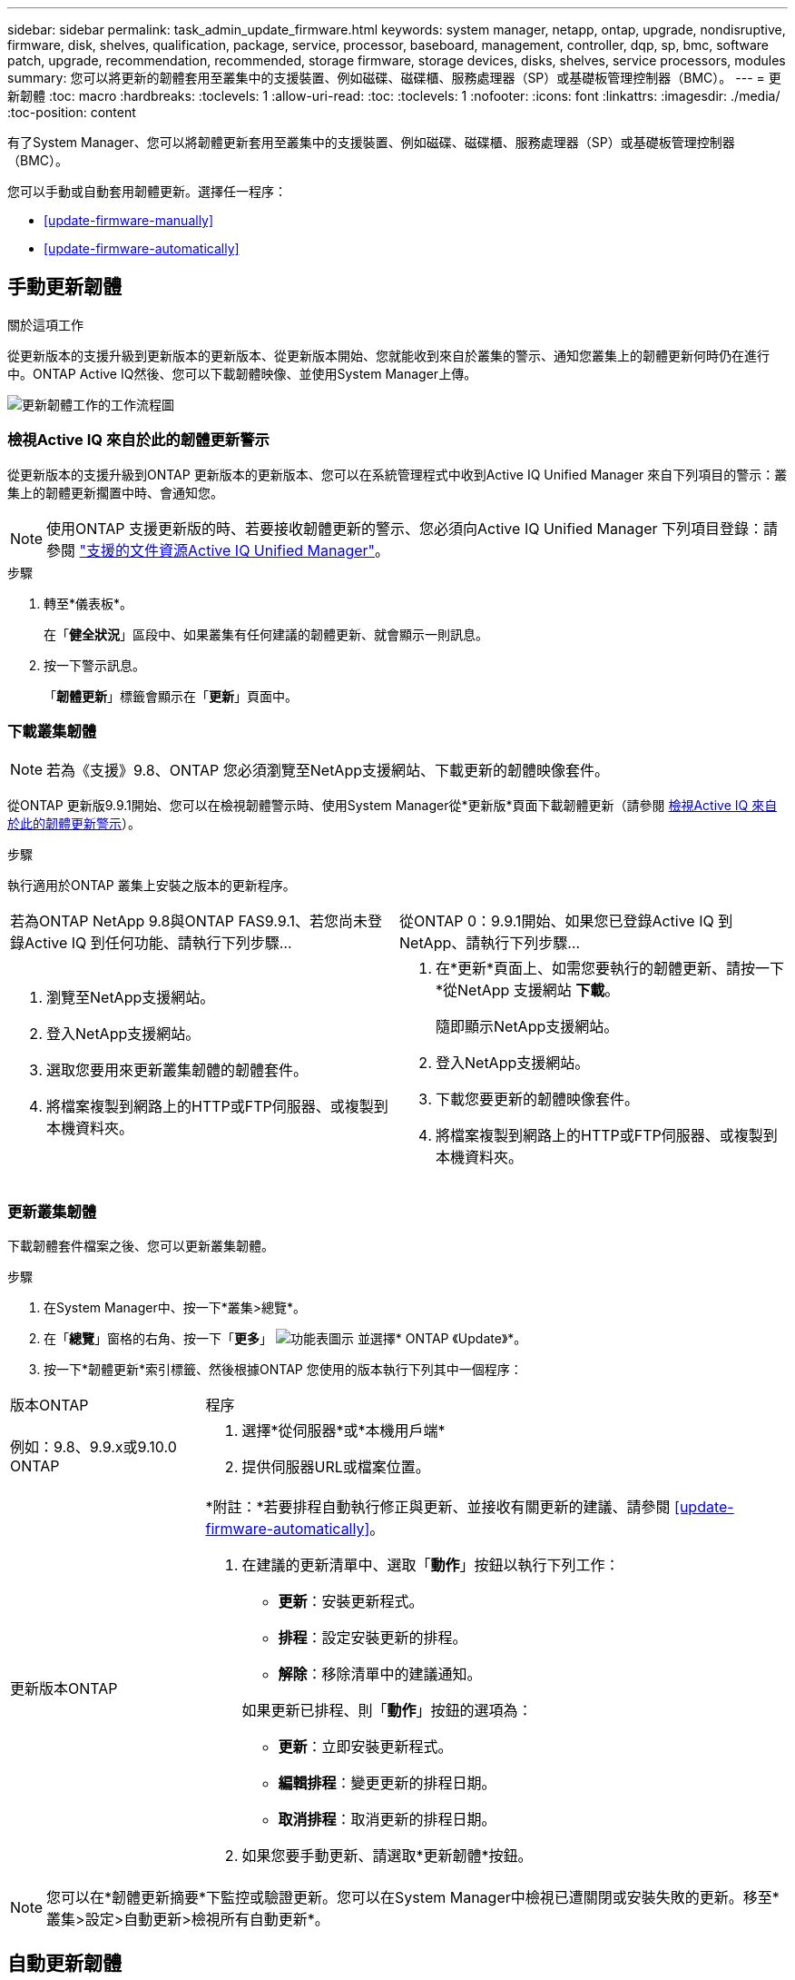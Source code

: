 ---
sidebar: sidebar 
permalink: task_admin_update_firmware.html 
keywords: system manager, netapp, ontap, upgrade, nondisruptive, firmware,  disk, shelves, qualification, package, service, processor, baseboard, management, controller, dqp, sp, bmc, software patch, upgrade, recommendation, recommended, storage firmware, storage devices, disks, shelves, service processors, modules 
summary: 您可以將更新的韌體套用至叢集中的支援裝置、例如磁碟、磁碟櫃、服務處理器（SP）或基礎板管理控制器（BMC）。 
---
= 更新韌體
:toc: macro
:hardbreaks:
:toclevels: 1
:allow-uri-read: 
:toc: 
:toclevels: 1
:nofooter: 
:icons: font
:linkattrs: 
:imagesdir: ./media/
:toc-position: content


[role="lead"]
有了System Manager、您可以將韌體更新套用至叢集中的支援裝置、例如磁碟、磁碟櫃、服務處理器（SP）或基礎板管理控制器（BMC）。

您可以手動或自動套用韌體更新。選擇任一程序：

* <<update-firmware-manually>>
* <<update-firmware-automatically>>




== 手動更新韌體

.關於這項工作
從更新版本的支援升級到更新版本的更新版本、從更新版本開始、您就能收到來自於叢集的警示、通知您叢集上的韌體更新何時仍在進行中。ONTAP Active IQ然後、您可以下載韌體映像、並使用System Manager上傳。

image:workflow_admin_update_firmware.gif["更新韌體工作的工作流程圖"]



=== 檢視Active IQ 來自於此的韌體更新警示

從更新版本的支援升級到ONTAP 更新版本的更新版本、您可以在系統管理程式中收到Active IQ Unified Manager 來自下列項目的警示：叢集上的韌體更新擱置中時、會通知您。


NOTE: 使用ONTAP 支援更新版的時、若要接收韌體更新的警示、您必須向Active IQ Unified Manager 下列項目登錄：請參閱 link:https://netapp.com/support-and-training/documentation/active-iq-unified-manager["支援的文件資源Active IQ Unified Manager"^]。

.步驟
. 轉至*儀表板*。
+
在「*健全狀況*」區段中、如果叢集有任何建議的韌體更新、就會顯示一則訊息。

. 按一下警示訊息。
+
「*韌體更新*」標籤會顯示在「*更新*」頁面中。





=== 下載叢集韌體


NOTE: 若為《支援》9.8、ONTAP 您必須瀏覽至NetApp支援網站、下載更新的韌體映像套件。

從ONTAP 更新版9.9.1開始、您可以在檢視韌體警示時、使用System Manager從*更新版*頁面下載韌體更新（請參閱 <<檢視Active IQ 來自於此的韌體更新警示>>）。

.步驟
執行適用於ONTAP 叢集上安裝之版本的更新程序。

|===


| 若為ONTAP NetApp 9.8與ONTAP FAS9.9.1、若您尚未登錄Active IQ 到任何功能、請執行下列步驟... | 從ONTAP 0：9.9.1開始、如果您已登錄Active IQ 到NetApp、請執行下列步驟... 


 a| 
. 瀏覽至NetApp支援網站。
. 登入NetApp支援網站。
. 選取您要用來更新叢集韌體的韌體套件。
. 將檔案複製到網路上的HTTP或FTP伺服器、或複製到本機資料夾。

 a| 
. 在*更新*頁面上、如需您要執行的韌體更新、請按一下*從NetApp 支援網站 *下載*。
+
隨即顯示NetApp支援網站。

. 登入NetApp支援網站。
. 下載您要更新的韌體映像套件。
. 將檔案複製到網路上的HTTP或FTP伺服器、或複製到本機資料夾。


|===


=== 更新叢集韌體

下載韌體套件檔案之後、您可以更新叢集韌體。

.步驟
. 在System Manager中、按一下*叢集>總覽*。
. 在「*總覽*」窗格的右角、按一下「*更多*」 image:icon_kabob.gif["功能表圖示"] 並選擇* ONTAP 《Update》*。
. 按一下*韌體更新*索引標籤、然後根據ONTAP 您使用的版本執行下列其中一個程序：


[cols="25,75"]
|===


| 版本ONTAP | 程序 


 a| 
例如：9.8、9.9.x或9.10.0 ONTAP
 a| 
. 選擇*從伺服器*或*本機用戶端*
. 提供伺服器URL或檔案位置。




 a| 
更新版本ONTAP
 a| 
*附註：*若要排程自動執行修正與更新、並接收有關更新的建議、請參閱 <<update-firmware-automatically>>。

. 在建議的更新清單中、選取「*動作*」按鈕以執行下列工作：
+
--
** *更新*：安裝更新程式。
** *排程*：設定安裝更新的排程。
** *解除*：移除清單中的建議通知。


--
+
如果更新已排程、則「*動作*」按鈕的選項為：

+
--
** *更新*：立即安裝更新程式。
** *編輯排程*：變更更新的排程日期。
** *取消排程*：取消更新的排程日期。


--
. 如果您要手動更新、請選取*更新韌體*按鈕。


|===

NOTE: 您可以在*韌體更新摘要*下監控或驗證更新。您可以在System Manager中檢視已遭關閉或安裝失敗的更新。移至*叢集>設定>自動更新>檢視所有自動更新*。



== 自動更新韌體

從功能更新9.10.1開始ONTAP 、您可以使用System Manager來啟用「自動更新」功能、ONTAP 讓Update能夠自動下載並安裝NetApp提供的建議韌體修補程式、升級和更新（預設行為）。

.開始之前
您必須擁有下列其中一項權利：

* AIQEXPERT
* AIQADVISOR
* AIQUPGRADE


您可以深入瞭解授權及您擁有的權利 link:/system-admin/manage-licenses-concept.html["管理授權總覽（僅限叢集管理員）"]。

自動更新功能需要AutoSupport 透過HTTPS進行不中斷連線。若要疑難排解連線問題、請參閱 link:./system-admin/troubleshoot-autosupport-http-https-task.html["疑難排解AutoSupport 透過HTTP或HTTPS傳送的資訊"]。

.關於這項工作
更新內容包括下列類別的韌體修補程式、升級和更新：

* *儲存韌體*：儲存設備、磁碟和磁碟櫃
* * SP/BMC韌體*：服務處理器與BMC模組


在System Manager中、您可以變更每個類別的預設行為、以便收到更新韌體的建議、讓您決定要安裝的項目、並設定要安裝的排程。您也可以關閉此功能。

若要排程自動進行更新並接收更新建議、您可以執行下列工作流程工作：

image:../media/sm-firmware-auto-update.gif["自動更新工作流程"]

* <<確認已啟用「自動更新」功能>>
* <<指定更新建議的預設動作>>
* <<管理自動更新建議>>




=== 確認已啟用「自動更新」功能

在System Manager中、若要啟用「自動更新」功能、您必須接受NetApp指定的條款與條件。

.開始之前
「自動更新」功能需要AutoSupport 啟用此功能、並使用HTTPS傳輸協定。

.步驟
. 在System Manager中、按一下*事件*。
. 在「*總覽*」區段的「*建議動作*」下、按一下「*啟用自動更新*」旁的「*動作*」。
. 按一下「*啟用*」。
+
系統會顯示自動更新功能的相關資訊。它會說明預設行為（自動下載及安裝更新）、並通知您可以修改預設行為。此資訊也包含您必須同意才能使用此功能的條款與條件。

. 若要接受條款與條件、並啟用此功能、請按一下核取方塊、然後按一下「*儲存*」。




=== 指定更新建議的預設動作

當有更新可用時、系統會自動偵測到。ONTAP它可在不需任何介入的情況下啟動下載與安裝。不過、您可以針對儲存韌體更新和SP/BMC韌體更新、指定不同的預設行為。

.步驟
. 在System Manager中、按一下*叢集>設定*。
. 在*自動更新*區段中、按一下 image:../media/icon_kabob.gif["做出選擇"] 可查看操作列表。
. 按一下*編輯自動更新設定*。
. 選取兩種更新類別的預設動作。




=== 管理自動更新建議

在System Manager中、您可以一次檢視建議清單、並對每個建議或所有建議項目執行行動。

.步驟
. 使用任一種方法檢視建議清單：
+
--
|===


| 從「總覽」頁面檢視 | 從「設定」頁面檢視 


 a| 
.. 按一下*叢集>總覽*。
.. 在「*總覽*」區段中、按一下「*更多*」 image:../media/icon_kabob.gif["做出選擇"]、然後按一下* ONTAP 《更新*》。
.. 選取*韌體更新*索引標籤。
.. 在*韌體更新*索引標籤上、按一下*更多* image:../media/icon_kabob.gif["做出選擇"]，然後單擊*查看所有自動更新*。

 a| 
.. 按一下*叢集>設定*。
.. 在*自動更新*區段中、按一下 image:../media/icon_kabob.gif["做出選擇"]，然後單擊*查看所有自動更新*。


|===
--
+
「自動更新記錄」會顯示各項建議與詳細資料、包括說明、類別、排程安裝時間、狀態及任何錯誤。

. 按一下 image:../media/icon_kabob.gif["做出選擇"] 在說明旁、檢視您可以根據建議執行的行動清單。
+
視建議狀態而定、您可以執行下列其中一項動作：

+
[cols="35,65"]
|===


| 如果更新處於此狀態... | 您可以執行... 


 a| 
尚未排程
 a| 
*更新*：開始更新程序。

*排程*：可讓您設定開始更新程序的日期。

*解除*：從清單中移除建議。



 a| 
已排程
 a| 
*更新*：開始更新程序。

*編輯排程*：可讓您修改開始更新程序的排程日期。

*取消排程*：取消排程日期。



 a| 
已遭解僱
 a| 
*解除關閉*：將建議傳回清單。



 a| 
正在套用或正在下載
 a| 
*取消*：取消更新。

|===



NOTE: 您可以在System Manager中檢視已遭關閉或安裝失敗的更新。移至*叢集>設定>自動更新>檢視所有自動更新*。
